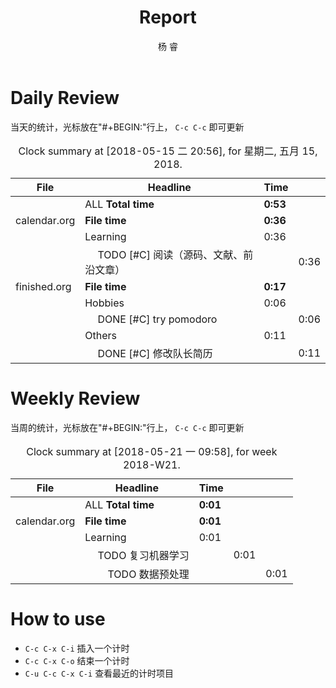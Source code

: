 #+LATEX_HEADER: \usepackage{xeCJK}
#+LATEX_HEADER: \setmainfont{"微软雅黑"}
#+ATTR_LATEX: :width 5cm :options angle=90
#+TITLE: Report
#+AUTHOR: 杨 睿
#+EMAIL: yangruipis@163.com
#+KEYWORDS: GDT
#+OPTIONS: H:4 toc:t 


* Daily Review

当天的统计，光标放在"#+BEGIN:"行上， ~C-c C-c~ 即可更新

#+BEGIN: clocktable :maxlevel 2 :scope agenda-with-archives :block today :fileskip0 t :indent t
#+CAPTION: Clock summary at [2018-05-15 二 20:56], for 星期二, 五月 15, 2018.
| File         | Headline                                     | Time   |      |
|--------------+----------------------------------------------+--------+------|
|              | ALL *Total time*                             | *0:53* |      |
|--------------+----------------------------------------------+--------+------|
| calendar.org | *File time*                                  | *0:36* |      |
|              | Learning                                     | 0:36   |      |
|              | \emsp TODO [#C] 阅读（源码、文献、前沿文章） |        | 0:36 |
|--------------+----------------------------------------------+--------+------|
| finished.org | *File time*                                  | *0:17* |      |
|              | Hobbies                                      | 0:06   |      |
|              | \emsp DONE [#C] try pomodoro                 |        | 0:06 |
|              | Others                                       | 0:11   |      |
|              | \emsp DONE [#C] 修改队长简历                 |        | 0:11 |
#+END:


* Weekly Review

当周的统计，光标放在"#+BEGIN:"行上， ~C-c C-c~ 即可更新

#+BEGIN: clocktable :maxlevel 5 :scope agenda-with-archives :block thisweek :fileskip0 t :indent t
#+CAPTION: Clock summary at [2018-05-21 一 09:58], for week 2018-W21.
| File         | Headline                   | Time   |      |      |
|--------------+----------------------------+--------+------+------|
|              | ALL *Total time*           | *0:01* |      |      |
|--------------+----------------------------+--------+------+------|
| calendar.org | *File time*                | *0:01* |      |      |
|              | Learning                   | 0:01   |      |      |
|              | \emsp TODO 复习机器学习    |        | 0:01 |      |
|              | \emsp\emsp TODO 数据预处理 |        |      | 0:01 |
#+END:

* How to use

- ~C-c C-x C-i~ 插入一个计时
- ~C-c C-x C-o~ 结束一个计时
- ~C-u C-c C-x C-i~ 查看最近的计时项目


